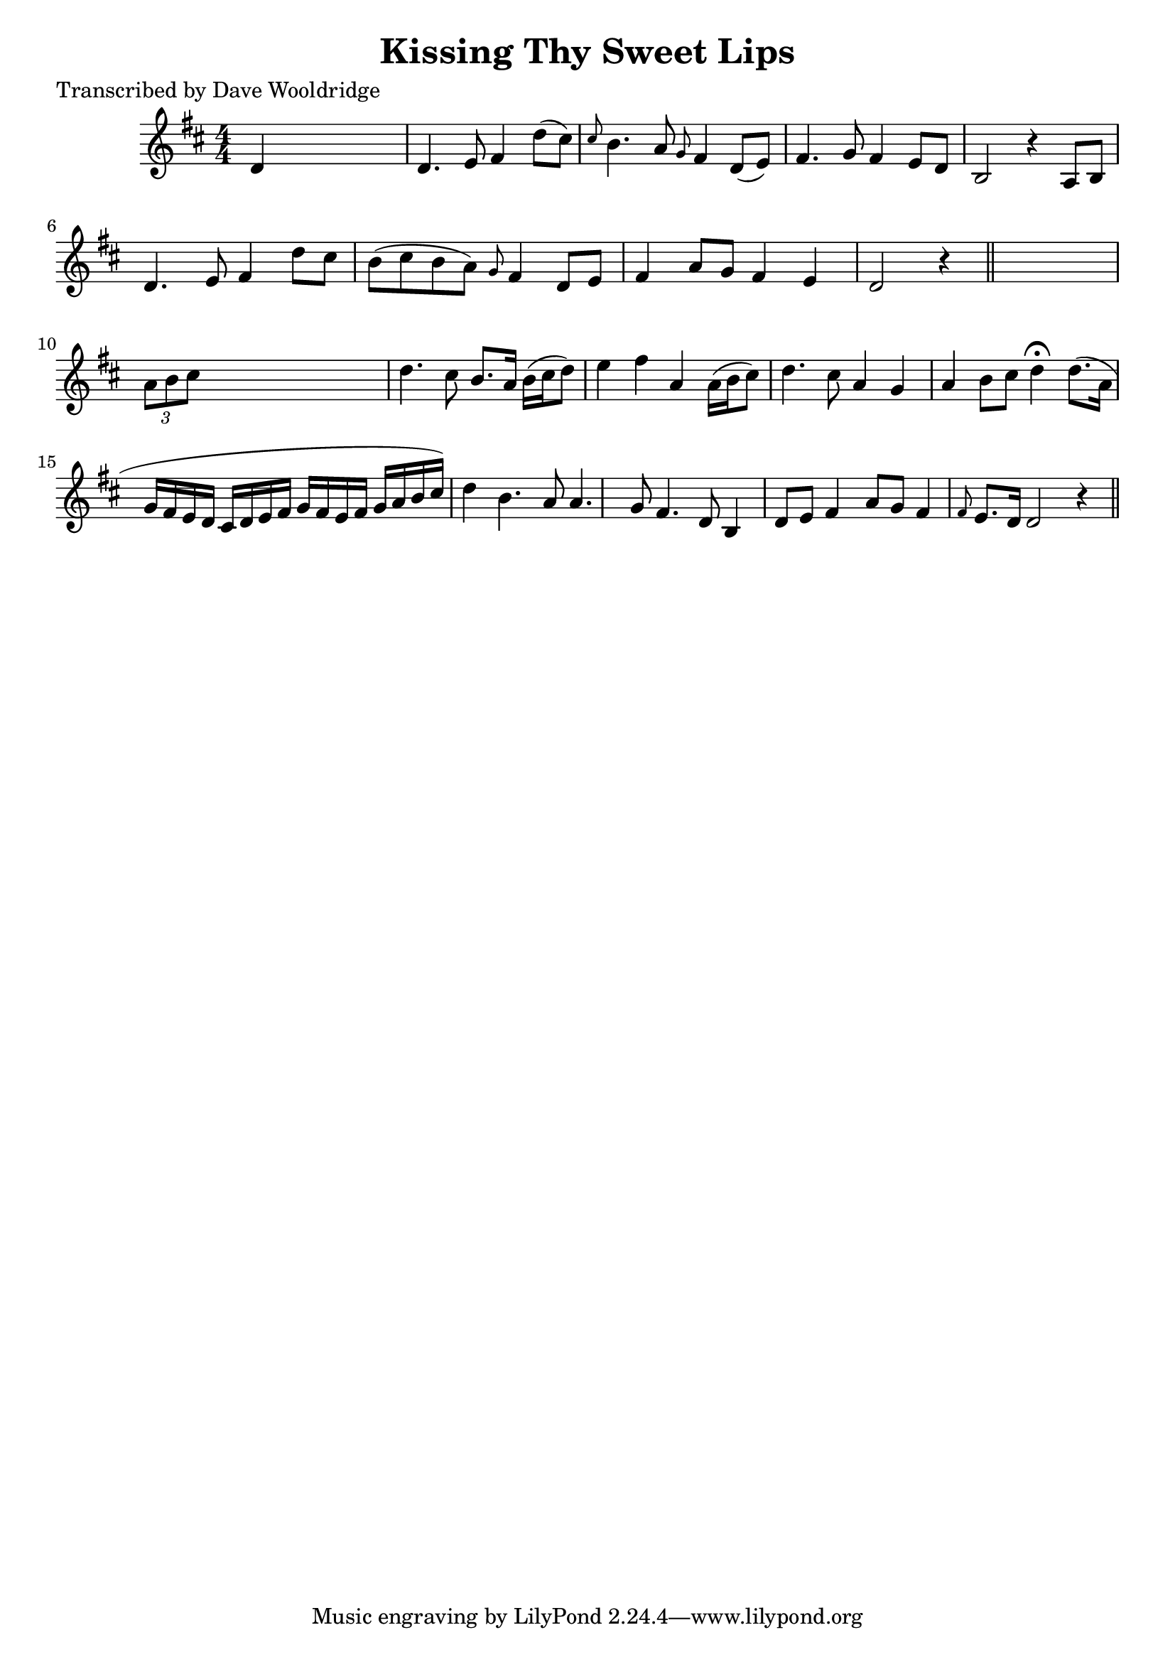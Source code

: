 
\version "2.16.2"
% automatically converted by musicxml2ly from xml/0502_dw.xml

%% additional definitions required by the score:
\language "english"


\header {
    poet = "Transcribed by Dave Wooldridge"
    encoder = "abc2xml version 63"
    encodingdate = "2015-01-25"
    title = "Kissing Thy Sweet Lips"
    }

\layout {
    \context { \Score
        autoBeaming = ##f
        }
    }
PartPOneVoiceOne =  \relative d' {
    \key d \major \numericTimeSignature\time 4/4 d4 s2. | % 2
    d4. e8 fs4 d'8 ( [ cs8 ) ] | % 3
    \grace { cs8 } b4. a8 \grace { g8 } fs4 d8 ( [ e8 ) ] | % 4
    fs4. g8 fs4 e8 [ d8 ] | % 5
    b2 r4 a8 [ b8 ] | % 6
    d4. e8 fs4 d'8 [ cs8 ] | % 7
    b8 ( [ cs8 b8 a8 ) ] \grace { g8 } fs4 d8 [ e8 ] | % 8
    fs4 a8 [ g8 ] fs4 e4 | % 9
    d2 r4 \bar "||"
    s4 | \barNumberCheck #10
    \times 2/3  {
        a'8 [ b8 cs8 ] }
    s2. | % 11
    d4. cs8 b8. [ a16 ] b16 ( [ cs16 d8 ) ] | % 12
    e4 fs4 a,4 a16 ( [ b16 cs8 ) ] | % 13
    d4. cs8 a4 g4 | % 14
    a4 b8 [ cs8 ] d4 ^\fermata d8. ( [ a16 ] g16 [ fs16 e16 d16 ] cs16 [
    d16 e16 fs16 ] g16 [ fs16 e16 fs16 ] g16 [ a16 b16 cs16 ) ] d4 | % 15
    b4. a8 a4. g8 | % 16
    fs4. d8 b4 d8 [ e8 ] | % 17
    fs4 a8 [ g8 ] fs4 \grace { fs8 } {} e8. [ d16 ] | % 18
    d2 r4 \bar "||"
    }


% The score definition
\score {
    <<
        \new Staff <<
            \context Staff << 
                \context Voice = "PartPOneVoiceOne" { \PartPOneVoiceOne }
                >>
            >>
        
        >>
    \layout {}
    % To create MIDI output, uncomment the following line:
    %  \midi {}
    }

